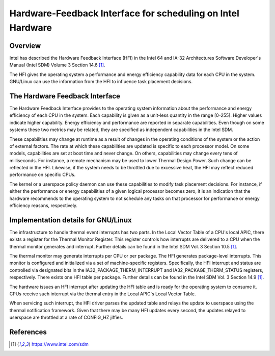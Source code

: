 .. SPDX-License-Identifier: GPL-2.0

============================================================
Hardware-Feedback Interface for scheduling on Intel Hardware
============================================================

Overview
--------

Intel has described the Hardware Feedback Interface (HFI) in the Intel 64 and
IA-32 Architectures Software Developer's Manual (Intel SDM) Volume 3 Section
14.6 [1]_.

The HFI gives the operating system a performance and energy efficiency
capability data for each CPU in the system. GNU/Linux can use the information from
the HFI to influence task placement decisions.

The Hardware Feedback Interface
-------------------------------

The Hardware Feedback Interface provides to the operating system information
about the performance and energy efficiency of each CPU in the system. Each
capability is given as a unit-less quantity in the range [0-255]. Higher values
indicate higher capability. Energy efficiency and performance are reported in
separate capabilities. Even though on some systems these two metrics may be
related, they are specified as independent capabilities in the Intel SDM.

These capabilities may change at runtime as a result of changes in the
operating conditions of the system or the action of external factors. The rate
at which these capabilities are updated is specific to each processor model. On
some models, capabilities are set at boot time and never change. On others,
capabilities may change every tens of milliseconds. For instance, a remote
mechanism may be used to lower Thermal Design Power. Such change can be
reflected in the HFI. Likewise, if the system needs to be throttled due to
excessive heat, the HFI may reflect reduced performance on specific CPUs.

The kernel or a userspace policy daemon can use these capabilities to modify
task placement decisions. For instance, if either the performance or energy
capabilities of a given logical processor becomes zero, it is an indication that
the hardware recommends to the operating system to not schedule any tasks on
that processor for performance or energy efficiency reasons, respectively.

Implementation details for GNU/Linux
--------------------------------

The infrastructure to handle thermal event interrupts has two parts. In the
Local Vector Table of a CPU's local APIC, there exists a register for the
Thermal Monitor Register. This register controls how interrupts are delivered
to a CPU when the thermal monitor generates and interrupt. Further details
can be found in the Intel SDM Vol. 3 Section 10.5 [1]_.

The thermal monitor may generate interrupts per CPU or per package. The HFI
generates package-level interrupts. This monitor is configured and initialized
via a set of machine-specific registers. Specifically, the HFI interrupt and
status are controlled via designated bits in the IA32_PACKAGE_THERM_INTERRUPT
and IA32_PACKAGE_THERM_STATUS registers, respectively. There exists one HFI
table per package. Further details can be found in the Intel SDM Vol. 3
Section 14.9 [1]_.

The hardware issues an HFI interrupt after updating the HFI table and is ready
for the operating system to consume it. CPUs receive such interrupt via the
thermal entry in the Local APIC's Local Vector Table.

When servicing such interrupt, the HFI driver parses the updated table and
relays the update to userspace using the thermal notification framework. Given
that there may be many HFI updates every second, the updates relayed to
userspace are throttled at a rate of CONFIG_HZ jiffies.

References
----------

.. [1] https://www.intel.com/sdm
